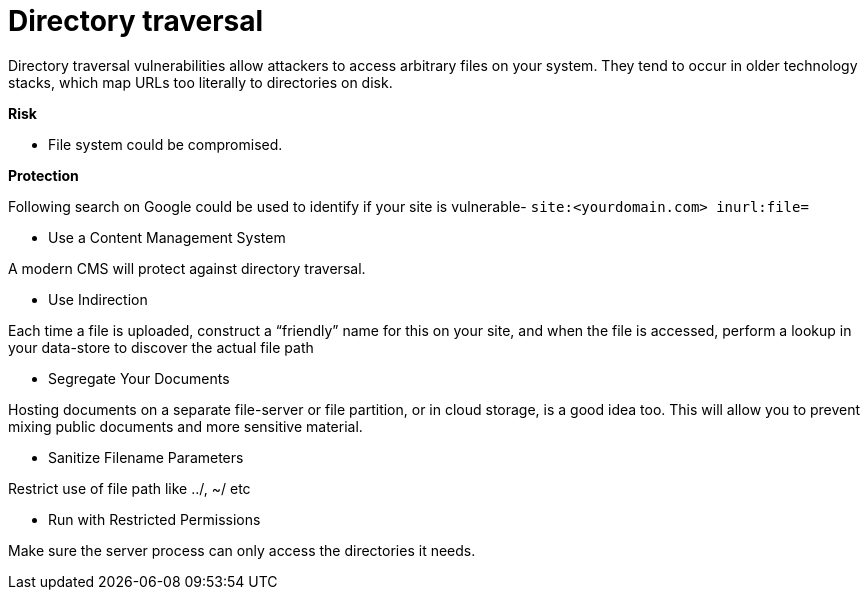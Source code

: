 
# Directory traversal

Directory traversal vulnerabilities allow attackers to access arbitrary files on your system. They tend to occur in older technology stacks, which map URLs too literally to directories on disk.

**Risk**

- File system could be compromised.

**Protection**

Following search on Google could be used to identify if your site is vulnerable- `site:<yourdomain.com> inurl:file=`

- Use a Content Management System

A modern CMS will protect against directory traversal.

- Use Indirection

Each time a file is uploaded, construct a “friendly” name for this on your site, and when the file is accessed, perform a lookup in your data-store to discover the actual file path

- Segregate Your Documents

Hosting documents on a separate file-server or file partition, or in cloud storage, is a good idea too. This will allow you to prevent mixing public documents and more sensitive material.

- Sanitize Filename Parameters

Restrict use of file path like ../, ~/ etc

- Run with Restricted Permissions

Make sure the server process can only access the directories it needs.